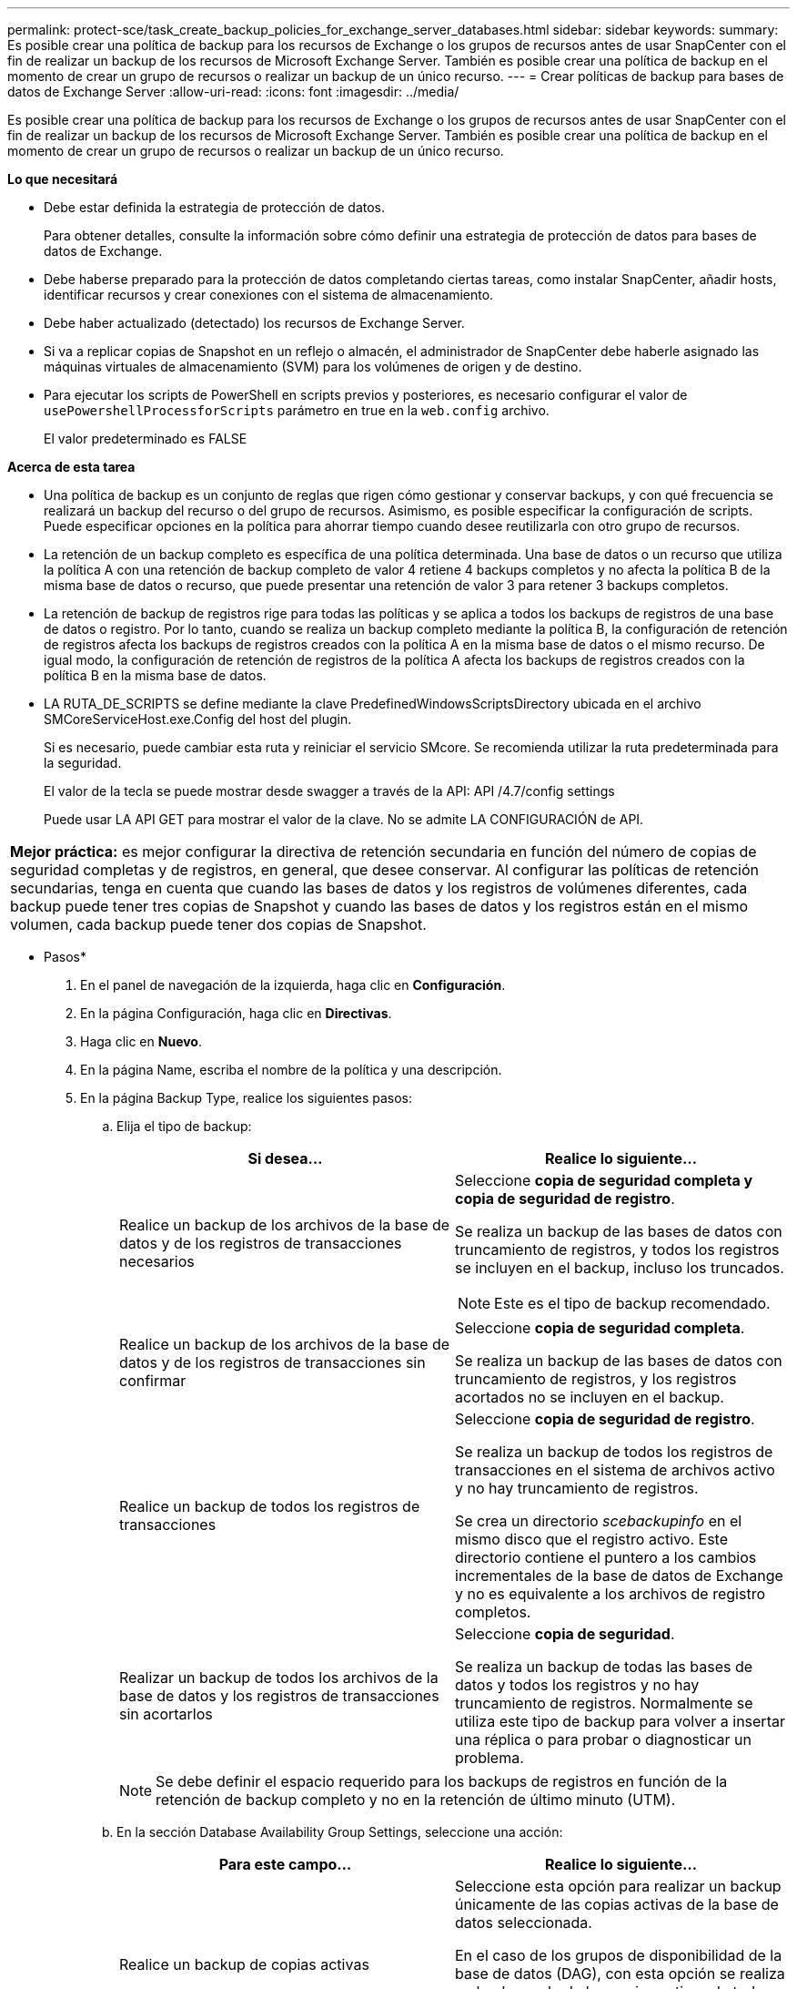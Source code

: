 ---
permalink: protect-sce/task_create_backup_policies_for_exchange_server_databases.html 
sidebar: sidebar 
keywords:  
summary: Es posible crear una política de backup para los recursos de Exchange o los grupos de recursos antes de usar SnapCenter con el fin de realizar un backup de los recursos de Microsoft Exchange Server. También es posible crear una política de backup en el momento de crear un grupo de recursos o realizar un backup de un único recurso. 
---
= Crear políticas de backup para bases de datos de Exchange Server
:allow-uri-read: 
:icons: font
:imagesdir: ../media/


[role="lead"]
Es posible crear una política de backup para los recursos de Exchange o los grupos de recursos antes de usar SnapCenter con el fin de realizar un backup de los recursos de Microsoft Exchange Server. También es posible crear una política de backup en el momento de crear un grupo de recursos o realizar un backup de un único recurso.

*Lo que necesitará*

* Debe estar definida la estrategia de protección de datos.
+
Para obtener detalles, consulte la información sobre cómo definir una estrategia de protección de datos para bases de datos de Exchange.

* Debe haberse preparado para la protección de datos completando ciertas tareas, como instalar SnapCenter, añadir hosts, identificar recursos y crear conexiones con el sistema de almacenamiento.
* Debe haber actualizado (detectado) los recursos de Exchange Server.
* Si va a replicar copias de Snapshot en un reflejo o almacén, el administrador de SnapCenter debe haberle asignado las máquinas virtuales de almacenamiento (SVM) para los volúmenes de origen y de destino.
* Para ejecutar los scripts de PowerShell en scripts previos y posteriores, es necesario configurar el valor de `usePowershellProcessforScripts` parámetro en true en la `web.config` archivo.
+
El valor predeterminado es FALSE



*Acerca de esta tarea*

* Una política de backup es un conjunto de reglas que rigen cómo gestionar y conservar backups, y con qué frecuencia se realizará un backup del recurso o del grupo de recursos. Asimismo, es posible especificar la configuración de scripts. Puede especificar opciones en la política para ahorrar tiempo cuando desee reutilizarla con otro grupo de recursos.
* La retención de un backup completo es específica de una política determinada. Una base de datos o un recurso que utiliza la política A con una retención de backup completo de valor 4 retiene 4 backups completos y no afecta la política B de la misma base de datos o recurso, que puede presentar una retención de valor 3 para retener 3 backups completos.
* La retención de backup de registros rige para todas las políticas y se aplica a todos los backups de registros de una base de datos o registro. Por lo tanto, cuando se realiza un backup completo mediante la política B, la configuración de retención de registros afecta los backups de registros creados con la política A en la misma base de datos o el mismo recurso. De igual modo, la configuración de retención de registros de la política A afecta los backups de registros creados con la política B en la misma base de datos.
* LA RUTA_DE_SCRIPTS se define mediante la clave PredefinedWindowsScriptsDirectory ubicada en el archivo SMCoreServiceHost.exe.Config del host del plugin.
+
Si es necesario, puede cambiar esta ruta y reiniciar el servicio SMcore. Se recomienda utilizar la ruta predeterminada para la seguridad.

+
El valor de la tecla se puede mostrar desde swagger a través de la API: API /4.7/config settings

+
Puede usar LA API GET para mostrar el valor de la clave. No se admite LA CONFIGURACIÓN de API.



|===


| *Mejor práctica:* es mejor configurar la directiva de retención secundaria en función del número de copias de seguridad completas y de registros, en general, que desee conservar. Al configurar las políticas de retención secundarias, tenga en cuenta que cuando las bases de datos y los registros de volúmenes diferentes, cada backup puede tener tres copias de Snapshot y cuando las bases de datos y los registros están en el mismo volumen, cada backup puede tener dos copias de Snapshot. 
|===
* Pasos*

. En el panel de navegación de la izquierda, haga clic en *Configuración*.
. En la página Configuración, haga clic en *Directivas*.
. Haga clic en *Nuevo*.
. En la página Name, escriba el nombre de la política y una descripción.
. En la página Backup Type, realice los siguientes pasos:
+
.. Elija el tipo de backup:
+
|===
| Si desea... | Realice lo siguiente... 


 a| 
Realice un backup de los archivos de la base de datos y de los registros de transacciones necesarios
 a| 
Seleccione *copia de seguridad completa y copia de seguridad de registro*.

Se realiza un backup de las bases de datos con truncamiento de registros, y todos los registros se incluyen en el backup, incluso los truncados.


NOTE: Este es el tipo de backup recomendado.



 a| 
Realice un backup de los archivos de la base de datos y de los registros de transacciones sin confirmar
 a| 
Seleccione *copia de seguridad completa*.

Se realiza un backup de las bases de datos con truncamiento de registros, y los registros acortados no se incluyen en el backup.



 a| 
Realice un backup de todos los registros de transacciones
 a| 
Seleccione *copia de seguridad de registro*.

Se realiza un backup de todos los registros de transacciones en el sistema de archivos activo y no hay truncamiento de registros.

Se crea un directorio _scebackupinfo_ en el mismo disco que el registro activo. Este directorio contiene el puntero a los cambios incrementales de la base de datos de Exchange y no es equivalente a los archivos de registro completos.



 a| 
Realizar un backup de todos los archivos de la base de datos y los registros de transacciones sin acortarlos
 a| 
Seleccione *copia de seguridad*.

Se realiza un backup de todas las bases de datos y todos los registros y no hay truncamiento de registros. Normalmente se utiliza este tipo de backup para volver a insertar una réplica o para probar o diagnosticar un problema.

|===
+

NOTE: Se debe definir el espacio requerido para los backups de registros en función de la retención de backup completo y no en la retención de último minuto (UTM).

.. En la sección Database Availability Group Settings, seleccione una acción:
+
|===
| Para este campo... | Realice lo siguiente... 


 a| 
Realice un backup de copias activas
 a| 
Seleccione esta opción para realizar un backup únicamente de las copias activas de la base de datos seleccionada.

En el caso de los grupos de disponibilidad de la base de datos (DAG), con esta opción se realiza un backup solo de las copias activas de todas las bases de datos en el DAG.

Las copias pasivas no se incluyen en el backup.



 a| 
Realizar un backup de las copias en los servidores que se seleccionarán en el momento de crear el trabajo de backup
 a| 
Seleccione esta opción para realizar un backup de cualquier copia de las bases de datos en los servidores seleccionados, ya sean activas o pasivas.

En el caso de los DAG, con esta opción se realiza un backup tanto de las copias activas como pasivas de todas las bases de datos en los servidores seleccionados.

|===
+

NOTE: En las configuraciones de clúster, los backups se conservan en cada nodo del clúster según la configuración de retención establecida en la política. Si cambia el nodo propietario del clúster, se conservarán las copias de seguridad del nodo propietario anterior. La retención solo se aplica a nivel de nodo.

.. En la sección frecuencia de programación, seleccione uno o más tipos de frecuencia: *A petición*, *hora*, *Diario*, *Semanal* y *Mensual*.
+

NOTE: Es posible especificar el cronograma (fecha de inicio y de finalización) para las operaciones de backup a la vez que se crea un grupo de recursos. De este modo, se pueden crear grupos de recursos que comparten la misma política y frecuencia de backup, pero se pueden asignar diferentes programaciones de backup a cada política.

+

NOTE: Si ha programado para las 2:00 a.m., la programación no se activará durante el horario de verano.



. En la página Retention, configure los ajustes de retención.
+
Las opciones que se muestren dependerán del tipo de backup y de frecuencia previamente seleccionados.

+

NOTE: El valor de retención máximo es 1018 para recursos en ONTAP 9.4 o posterior, y 254 para recursos en ONTAP 9.3 o anterior. Se producirá un error en los backups si la retención se establece en un valor superior a la versión de ONTAP subyacente.

+

IMPORTANT: Debe establecer el número de retención en 2 o un valor más alto si tiene pensado habilitar la replicación de SnapVault. Si establece el número de retención en 1, la operación puede generar un error, ya que la primera copia de Snapshot es la de referencia para la relación de SnapVault hasta que se replica una nueva copia de Snapshot en el destino.

+
.. En la sección Log backups retention settings, seleccione una de las siguientes opciones:
+
|===
| Si desea... | Realice lo siguiente... 


 a| 
Retener únicamente una cantidad específica de backups de registros
 a| 
Seleccione *Number of full backups for which logs are retained* y especifique la cantidad de backups completos para la cual desea definir una capacidad de restauración de último minuto.

La retención de último minuto (UTM) se aplica al backup de registros creado mediante un backup completo o un backup de registros. Por ejemplo, si la configuración de retención UTM se configura para retener los backups de registros de los últimos 5 backups completos, se conservan los backups de registros de los últimos 5 backups completos.

Las carpetas de registro creadas como parte de los backups completos y de registros se eliminan automáticamente como parte de UTM. No es posible eliminar las carpetas de registro manualmente. Por ejemplo, si la configuración de retención de backup completo o completo y el backup de registros se establece en 1 mes y la retención UTM se establece en 10 días, la carpeta de registro creada como parte de estos backups se eliminará según UTM. Como resultado, solo habrá 10 días de carpetas de registro y todos los demás backups se marcan para una restauración a un momento específico.

Es posible configurar el valor de retención UTM como 0, si no desea realizar una restauración de último minuto. Esto habilitará la operación de restauración a un momento específico.

*Mejor práctica:* es mejor que la configuración sea igual a la configuración de copias Snapshot totales (copias de seguridad completas) en la sección Configuración de retención de copias de seguridad completas. De este modo se garantiza que se conservan los archivos de registro para cada backup completo.



 a| 
Retener las copias de backup por una cantidad determinada de días
 a| 
Seleccione la opción *Keep log backups for last* y especifique el número de días que se conservarán las copias de seguridad de registro.

Se conservan los backups de registros por la cantidad de días de backups completos.

|===
+
Si seleccionó *Log backup* como tipo de copia de seguridad, las copias de seguridad de registros se conservan como parte de la configuración de retención de último minuto para las copias de seguridad completas.

.. En la sección Full backup retention settings, seleccione una de las siguientes opciones para backups a petición y, a continuación, seleccione una opción para backups completos:
+
|===
| Para este campo... | Realice lo siguiente... 


 a| 
Retener únicamente una cantidad específica de copias de Snapshot
 a| 
Si desea especificar el número de copias de seguridad completas que se conservarán, seleccione la opción *total Snapshot copies to keep* y especifique el número de copias de Snapshot (copias de seguridad completas) que se retendrán.

Si se supera la cantidad especificada de backups completos, se eliminarán los backups completos que exceden dicha cantidad empezando por las copias más antiguas.



 a| 
Retener los backups completos por una cantidad determinada de días
 a| 
Seleccione la opción *Keep Snapshot copies for* y especifique la cantidad de días que se conservarán las copias de Snapshot (copias de seguridad completas).

|===
+

NOTE: Si se dispone de una base de datos que solo tiene backups de registros y ningún backup completo en un host de una configuración de DAG, los backups de registros se retienen de las siguientes maneras:

+
*** De forma predeterminada, SnapCenter busca el backup completo más antiguo de la base de datos en todos los otros hosts del DAG y elimina todos los backups de registros de este host que se realizaron antes del backup completo.
*** Para anular este comportamiento de retención predeterminada en una base de datos en un host de un DAG que solo presenta backups de registros, se puede añadir la clave * MaxLogBackupOnlyCountWithoutFullBackup* en el archivo _C:\Program Files\NetApp\SnapCenter WebApp\web.config_.
+
 <add key="MaxLogBackupOnlyCountWithoutFullBackup" value="10">
+
En el ejemplo, el valor 10 indica que se conservan hasta 10 backups de registros en el host.





. En la página Replication, seleccione una o ambas de las siguientes opciones de replicación secundaria:
+
|===
| Para este campo... | Realice lo siguiente... 


 a| 
Actualizar SnapMirror tras crear una copia Snapshot local
 a| 
Seleccione esta opción para mantener copias de SnapMirror de conjuntos de backups en otro volumen (SnapMirror).



 a| 
Actualizar SnapVault después de crear una copia Snapshot local
 a| 
Seleccione esta opción para realizar una replicación de backup de disco a disco.



 a| 
Etiqueta de la política secundaria
 a| 
Seleccione una etiqueta de Snapshot.

Según la etiqueta de copia de Snapshot que seleccione, ONTAP aplicará la política de retención de copias de Snapshot secundarias que corresponda a esa etiqueta.


NOTE: Si ha seleccionado *Actualizar SnapMirror después de crear una copia Snapshot local*, puede especificar opcionalmente la etiqueta de la directiva secundaria. Sin embargo, si ha seleccionado *Actualizar SnapVault después de crear una copia Snapshot local*, debe especificar la etiqueta de la directiva secundaria.



 a| 
Número de reintentos con error
 a| 
Introduzca el número de intentos de replicación que deben producirse antes de que se interrumpa el proceso.

|===
+

NOTE: Debe configurar la política de retención de SnapMirror en ONTAP para el almacenamiento secundario a fin de evitar alcanzar el límite máximo de copias de Snapshot en el almacenamiento secundario.

. En la página Script, introduzca la ruta y los argumentos del script previo o script posterior que se deben ejecutar antes o después de la operación de backup, según corresponda.
+
** Los argumentos de copia de seguridad del script incluyen "'$Database'" y "'$ServerInstance'".
** Los argumentos de copia de seguridad de PostScript incluyen «»$Database», «»$ServerInstance», «»$BackupName», «»$LogDirectory» y «»$LogSnapshot».
+
Es posible ejecutar un script para actualizar las capturas SNMP, automatizar alertas, enviar registros, etc.

+

NOTE: La ruta scripts previos o posteriores no debe incluir unidades o recursos compartidos. La ruta debe ser relativa a LA RUTA DE ACCESO_SCRIPTS.



. Revise el resumen y, a continuación, haga clic en *Finalizar*.

